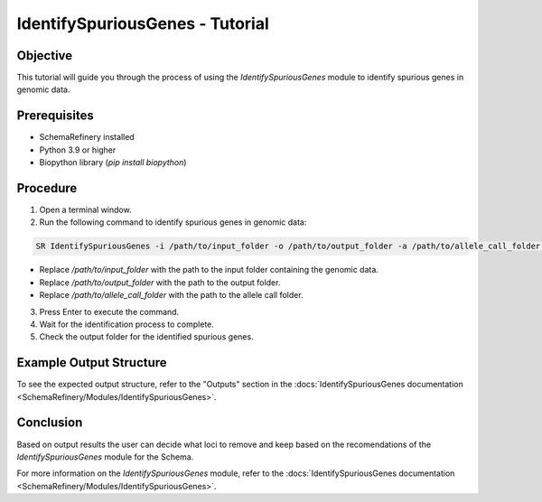 IdentifySpuriousGenes - Tutorial
===============================

Objective
---------

This tutorial will guide you through the process of using the `IdentifySpuriousGenes` module to identify spurious genes in genomic data.

Prerequisites
-------------

- SchemaRefinery installed
- Python 3.9 or higher
- Biopython library (`pip install biopython`)

Procedure
---------

1. Open a terminal window.

2. Run the following command to identify spurious genes in genomic data:

.. code-block:: bash

    SR IdentifySpuriousGenes -i /path/to/input_folder -o /path/to/output_folder -a /path/to/allele_call_folder -t 4

- Replace `/path/to/input_folder` with the path to the input folder containing the genomic data.
- Replace `/path/to/output_folder` with the path to the output folder.
- Replace `/path/to/allele_call_folder` with the path to the allele call folder.

3. Press Enter to execute the command.

4. Wait for the identification process to complete.

5. Check the output folder for the identified spurious genes.

Example Output Structure
------------------------

To see the expected output structure, refer to the "Outputs" section in the :docs:`IdentifySpuriousGenes documentation <SchemaRefinery/Modules/IdentifySpuriousGenes>`.

Conclusion
----------

Based on output results the user can decide what loci to remove and keep based on the recomendations of the `IdentifySpuriousGenes` module for the Schema.

For more information on the `IdentifySpuriousGenes` module, refer to the :docs:`IdentifySpuriousGenes documentation <SchemaRefinery/Modules/IdentifySpuriousGenes>`.
